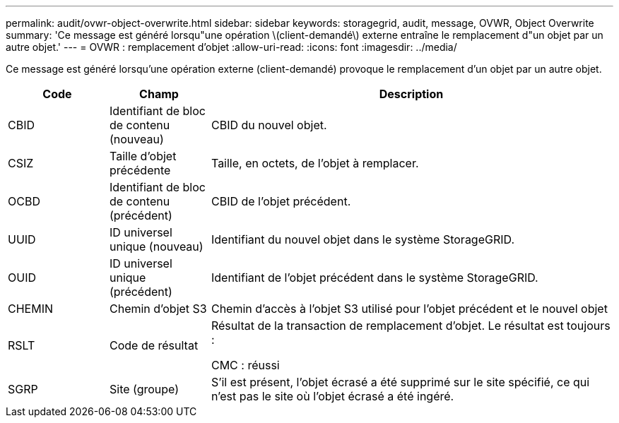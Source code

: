 ---
permalink: audit/ovwr-object-overwrite.html 
sidebar: sidebar 
keywords: storagegrid, audit, message, OVWR, Object Overwrite 
summary: 'Ce message est généré lorsqu"une opération \(client-demandé\) externe entraîne le remplacement d"un objet par un autre objet.' 
---
= OVWR : remplacement d'objet
:allow-uri-read: 
:icons: font
:imagesdir: ../media/


[role="lead"]
Ce message est généré lorsqu'une opération externe (client-demandé) provoque le remplacement d'un objet par un autre objet.

[cols="1a,1a,4a"]
|===
| Code | Champ | Description 


 a| 
CBID
 a| 
Identifiant de bloc de contenu (nouveau)
 a| 
CBID du nouvel objet.



 a| 
CSIZ
 a| 
Taille d'objet précédente
 a| 
Taille, en octets, de l'objet à remplacer.



 a| 
OCBD
 a| 
Identifiant de bloc de contenu (précédent)
 a| 
CBID de l'objet précédent.



 a| 
UUID
 a| 
ID universel unique (nouveau)
 a| 
Identifiant du nouvel objet dans le système StorageGRID.



 a| 
OUID
 a| 
ID universel unique (précédent)
 a| 
Identifiant de l'objet précédent dans le système StorageGRID.



 a| 
CHEMIN
 a| 
Chemin d'objet S3
 a| 
Chemin d'accès à l'objet S3 utilisé pour l'objet précédent et le nouvel objet



 a| 
RSLT
 a| 
Code de résultat
 a| 
Résultat de la transaction de remplacement d'objet. Le résultat est toujours :

CMC : réussi



 a| 
SGRP
 a| 
Site (groupe)
 a| 
S'il est présent, l'objet écrasé a été supprimé sur le site spécifié, ce qui n'est pas le site où l'objet écrasé a été ingéré.

|===